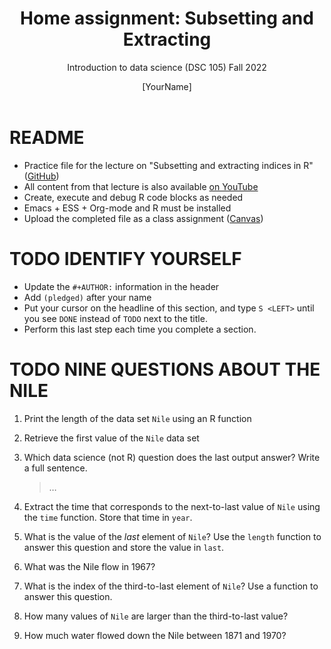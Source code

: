 #+TITLE: Home assignment: Subsetting and Extracting
#+AUTHOR: [YourName] 
#+SUBTITLE: Introduction to data science (DSC 105) Fall 2022
#+STARTUP: overview hideblocks indent
#+PROPERTY: header-args:R :session *R* :results output
* README

- Practice file for the lecture on "Subsetting and extracting indices
  in R" ([[https://github.com/birkenkrahe/ds1/blob/piHome/org/5_vectors.org][GitHub]])
- All content from that lecture is also available [[https://www.youtube.com/playlist?list=PL6SfZh1-kWXl3_YDc-8SS5EuG4h1aILHz][on YouTube]]
- Create, execute and debug R code blocks as needed
- Emacs + ESS + Org-mode and R must be installed
- Upload the completed file as a class assignment ([[https://lyon.instructure.com/courses/568/assignments/2952][Canvas]])

* TODO IDENTIFY YOURSELF

  - Update the ~#+AUTHOR:~ information in the header
  - Add ~(pledged)~ after your name
  - Put your cursor on the headline of this section, and type ~S <LEFT>~
    until you see ~DONE~ instead of ~TODO~ next to the title.
  - Perform this last step each time you complete a section.

* TODO NINE QUESTIONS ABOUT THE NILE

1) Print the length of the data set ~Nile~ using an R function

2) Retrieve the first value of the ~Nile~ data set

3) Which data science (not R) question does the last output answer?
   Write a full sentence.

   #+begin_quote
     ...
   #+end_quote

4) Extract the time that corresponds to the next-to-last value of ~Nile~
   using the ~time~ function. Store that time in ~year~.

5) What is the value of the /last/ element of ~Nile~? Use the ~length~
   function to answer this question and store the value in ~last~. 

6) What was the Nile flow in 1967?

7) What is the index of the third-to-last element of ~Nile~? Use a
   function to answer this question.

8) How many values of ~Nile~ are larger than the third-to-last value?

9) How much water flowed down the Nile between 1871 and 1970?
